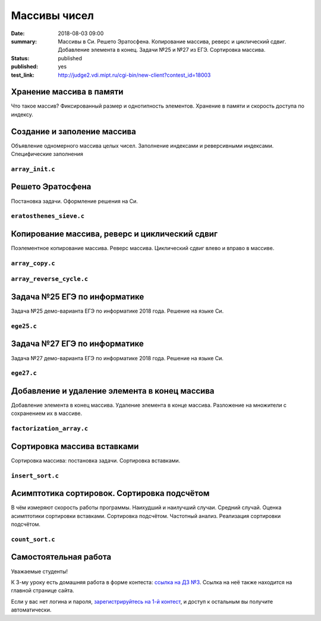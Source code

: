 Массивы чисел
#############

:date: 2018-08-03 09:00
:summary: Массивы в Си. Решето Эратосфена. Копирование массива, реверс и циклический сдвиг. Добавление элемента в конец. Задачи №25 и №27 из ЕГЭ. Сортировка массива.
:status: published
:published: yes
:test_link: http://judge2.vdi.mipt.ru/cgi-bin/new-client?contest_id=18003

.. default-role:: code

Хранение массива в памяти
=========================

.. youtube:: unn44evpUCI

Что такое массив?
Фиксированный размер и однотипность элементов.
Хранение в памяти и скорость доступа по индексу.

Создание и заполение массива
============================

.. youtube:: 1D3SAsp1M9s

Объявление одномерного массива целых чисел.
Заполнение индексами и реверсивными индексами.
Специфические заполнения

``array_init.c``
----------------

.. code-include:: code/lesson3/array_init.c
    :lexer: cpp
	
Решето Эратосфена
=================

.. youtube:: 2KPAph4f8ME

Постановка задачи.
Оформление решения на Си.

``eratosthenes_sieve.c``
------------------------

.. code-include:: code/lesson3/eratosthenes_sieve.c
    :lexer: cpp

Копирование массива, реверс и циклический сдвиг
===============================================

.. youtube:: sWg8ZNveNpI

Поэлементное копирование массива.
Реверс массива.
Циклический сдвиг влево и вправо в массиве.

``array_copy.c``
----------------

.. code-include:: code/lesson3/array_copy.c
    :lexer: cpp
	
``array_reverse_cycle.c``
-------------------------

.. code-include:: code/lesson3/array_reverse_cycle.c
    :lexer: cpp

Задача №25 ЕГЭ по информатике
=============================

.. youtube:: GWqZgOi1ljQ

Задача №25 демо-варианта ЕГЭ по информатике 2018 года.
Решение на языке Си.

``ege25.c``
-----------

.. code-include:: code/lesson3/ege25.c
    :lexer: cpp

Задача №27 ЕГЭ по информатике
=============================

.. youtube:: CWqL5IJvB9Y

Задача №27 демо-варианта ЕГЭ по информатике 2018 года.
Решение на языке Си.

``ege27.c``
-----------

.. code-include:: code/lesson3/ege27.c
    :lexer: cpp


Добавление и удаление элемента в конец массива
==============================================

.. youtube:: zMRG6Dhqjto

Добавление элемента в конец массива.
Удаление элемента в конце массива.
Разложение на множители с сохранением их в массиве.

``factorization_array.c``
-------------------------

.. code-include:: code/lesson3/factorization_array.c
    :lexer: cpp

Сортировка массива вставками
============================

.. youtube:: ZxpcEQcqHWU

Сортировка массива: постановка задачи.
Сортировка вставками.

``insert_sort.c``
-----------------

.. code-include:: code/lesson3/insert_sort.c
    :lexer: cpp

Асимптотика сортировок. Сортировка подсчётом
============================================

.. youtube:: KdwiF_6ZvNw

В чём измеряют скорость работы программы.
Наихудший и наилучший случаи. Средний случай.
Оценка асимптотики сортировки вставками.
Сортировка подсчётом. Частотный анализ.
Реализация сортировки подсчётом.

``count_sort.c``
----------------

.. code-include:: code/lesson3/count_sort.c
    :lexer: cpp

.. Видео ролики курса:
	3_01-arrays_in_ram.mp4
	3_02-array_init.mp4
	3_03-eratosthenes_sieve.mp4
	3_04-copy_reverse_cycle.mp4
	3_05-ege25.mp4
	3_06-ege27.mp4
	3_07-push_pop_array.mp4
	3_08-insert_sort.mp4
	3_09-count_sort.mp4


Самостоятельная работа
======================

Уважаемые студенты!

К 3-му уроку есть домашняя работа в форме контеста: `ссылка на ДЗ №3`__.
Ссылка на неё также находится на главной странице сайта.

.. __: http://judge2.vdi.mipt.ru/cgi-bin/new-client?contest_id=18003

Если у вас нет логина и пароля, `зарегистрируйтесь на 1-й контест`__, и доступ к остальным вы получите автоматически.

.. __: http://judge2.vdi.mipt.ru/cgi-bin/new-register?action=209&contest_id=18001&locale_id=1
